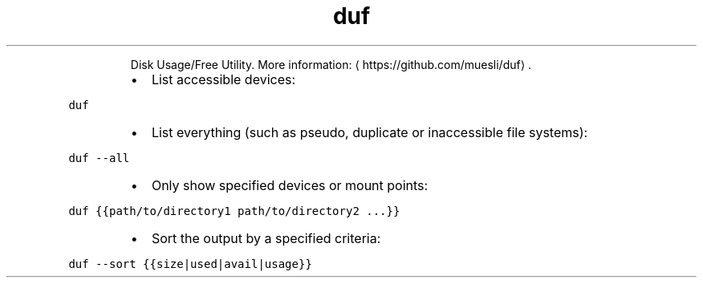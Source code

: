 .TH duf
.PP
.RS
Disk Usage/Free Utility.
More information: \[la]https://github.com/muesli/duf\[ra]\&.
.RE
.RS
.IP \(bu 2
List accessible devices:
.RE
.PP
\fB\fCduf\fR
.RS
.IP \(bu 2
List everything (such as pseudo, duplicate or inaccessible file systems):
.RE
.PP
\fB\fCduf \-\-all\fR
.RS
.IP \(bu 2
Only show specified devices or mount points:
.RE
.PP
\fB\fCduf {{path/to/directory1 path/to/directory2 ...}}\fR
.RS
.IP \(bu 2
Sort the output by a specified criteria:
.RE
.PP
\fB\fCduf \-\-sort {{size|used|avail|usage}}\fR
